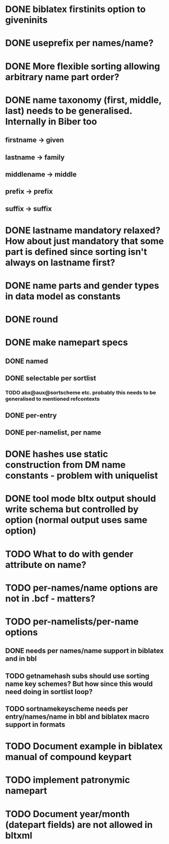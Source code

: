 * DONE biblatex firstinits option to giveninits
* DONE useprefix per names/name?
* DONE More flexible sorting allowing arbitrary name part order?
* DONE name taxonomy (first, middle, last) needs to be generalised. Internally in Biber too
** firstname -> given
** lastname -> family
** middlename -> middle
** prefix -> prefix
** suffix -> suffix
* DONE lastname mandatory relaxed? How about just mandatory that some part is defined since sorting isn't always on lastname first?
* DONE name parts and gender types in data model as constants
* DONE \keypart round \namepart
* DONE make namepart specs
** DONE named
** DONE selectable per sortlist
*** TODO abx@aux@sortscheme etc. probably this needs to be generalised to mentioned refcontexts
** DONE per-entry
** DONE per-namelist, per name
* DONE hashes use static construction from DM name constants - problem with uniquelist
* DONE tool mode bltx output should write schema but controlled by option (normal output uses same option)
* TODO What to do with gender attribute on name?
* TODO per-names/name options are not in .bcf - matters?
* TODO per-namelists/per-name options
** DONE needs per names/name support in biblatex and in bbl
** TODO getnamehash subs should use sorting name key schemes? But how since this would need doing in sortlist loop?
** TODO sortnamekeyscheme needs per entry/names/name in bbl and biblatex macro support in formats
* TODO Document example in biblatex manual of compound keypart
* TODO implement patronymic namepart
* TODO Document year/month (datepart fields) are not allowed in bltxml



